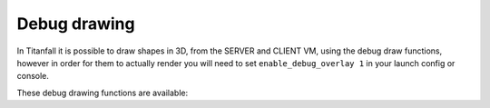 Debug drawing
=============

In Titanfall it is possible to draw shapes in 3D, from the SERVER and CLIENT VM, using the debug draw functions, however in order for them to actually render you will need to set ``enable_debug_overlay 1`` in your launch config or console.

These debug drawing functions are available:

.. cpp:function:: void DebugDrawLine( vector start, vector end, int r, int b, int g, bool drawThroughObject, float time)

.. cpp:function:: void DebugDrawCylinder( vector origin, vector angles, float radius, float height, int r, int g, int b, bool throughGeo, float time )

.. cpp:function:: array<vector> DebugDrawCircle( vector origin, vector angles, float radius, int r, int g, int b, bool throughGeo, float time, int segments = 16 )

.. cpp:function:: void DebugDrawMark( vector origin, float radius, array<int> color, bool alwaysDraw, float drawTime )

.. cpp:function:: void DebugDrawSphere( vector origin, float radius, int r, int g, int b, bool throughGeo, float time, int segments = 16 )

.. cpp:function:: void DrawArrow( vector origin, vector angles = <0,0,0>, float time = 5.0, float scale = 50, vector rgb = <0,0,0> )

.. cpp:function:: void DrawStar( vector origin, int size, float time = 1.0, bool throughWorld = false )

.. cpp:function:: void DebugDrawBoxSimple( vector origin, vector min = < -4.0, -4.0, -4.0>, vector max = <4.0, 4.0, 4.0>, int r = 255, int g = 255, int b = 100, int alpha = 255, float time = 0.2 )

.. cpp:function:: void DrawBox( vector org, vector mins, vector maxs, int r, int g, int b, bool throughSolid, float time )

.. cpp:function:: void DebugDrawCube( vector cubeCenter, float cubeSize, int r, int g, int b, bool throughSolid, float time )

.. cpp:function:: void DebugDrawBox( vector org, vector min, vector max, int r, int g, int b, int a, float time)

.. cpp:function:: void DrawAngledBox( vector org, vector ang, vector mins, vector maxs, int r, int g, int b, bool throughSolid, float time )

.. cpp:function:: void DrawBoxFromEye( vector org, vector mins, vector maxs, int r, int g, int b, bool throughSolid, float time )

.. cpp:function:: vector[8] GetBoxCorners( vector org, vector ang, vector mins, vector maxs )

.. cpp:function:: void DebugDrawRotatedBox( vector origin, vector mins, vector maxs, vector angles, int r, int g, int b, bool throughGeo, float duration )

.. cpp:function:: void DebugDrawCircleTillSignal( entity ent, string signalName, vector origin, float radius, int r, int g, int b )

.. cpp:function:: void DebugDrawOriginMovement( entity ent, int r, int g, int b, float time = 9999.0, float trailTime = 5.0 )

.. cpp:function:: void DebugDrawSpawnpoint( entity spawnpoint, int r, int g, int b, bool throughSolid, float time )

.. cpp:function:: void DrawArrowOnTag( entity ent, string ornull tag = null, float time = 5.0, float scale = 50, vector rgb = <0,0,0> )

.. cpp:function:: void DrawArrowOnTagThread( entity ent, string ornull tag, float time, float scale, vector rgb = <0,0,0> )

.. cpp:function:: void DrawTag( entity ent, string tag )

.. cpp:function:: void DrawOrg( entity ent )

.. cpp:function:: void DrawAttachment( entity pod, string attachment, float time = 0.1, vector ornull color = null )

.. cpp:function:: void DrawAttachmentForever( entity pod, string attachment )

.. cpp:function:: void DrawEntityOrigin( entity ent, float time = 0.1, vector ornull color = null )

.. cpp:function:: void DrawOrigin( vector origin, float time = 0.1, vector ornull color = null )

.. cpp:function:: vector[16] DebugDrawTrigger( vector origin, float radius, int r, int g, int b )

.. cpp:function:: void DebugDrawCircleOnEnt( entity ent, float radius, int r, int g, int b, float time )

.. cpp:function:: void DebugDrawSphereOnEnt( entity ent, float radius, int r, int g, int b, float time )

.. cpp:function:: void _DebugThreadDrawCircleOnEnt( entity ent, float radius, int r, int g, int b, float time, vector anglesDelta = Vector( 0, 0, 0 ) )

.. cpp:function:: void DebugDrawCircleOnTag( entity ent, string tag, float radius, int r, int g, int b, float time )

.. cpp:function:: void DebugDrawSphereOnTag( entity ent, string tag, float radius, int r, int g, int b, float time )

.. cpp:function:: void _DebugThreadDrawCircleOnTag( entity ent, string tag, float radius, int r, int g, int b, float time, vector anglesDelta = Vector( 0, 0, 0 ) )

.. cpp:function:: void DrawTracerOverTime( vector origin, vector dir, float time )

.. cpp:function:: void DebugDrawWeapon( entity weapon )

.. cpp:function:: void DebugDrawAngles( vector position, vector angles, float duration = 9999.0 )

.. cpp:function:: void DrawAnglesForMovingEnt( entity ent, float duration, string optionalTag = "" )

.. cpp:function:: void DrawLineFromEntToEntForTime( entity ent1, entity ent2, float duration, int r = 255, int g = 255, int b = 0 )

.. cpp:function:: void DrawLineFromVecToEntForTime( vector vec, entity ent, float duration, int r = 255, int g = 255, int b = 0 )

.. cpp:function:: void DrawLineForPoints( array<vector> points, vector color, float duration )
